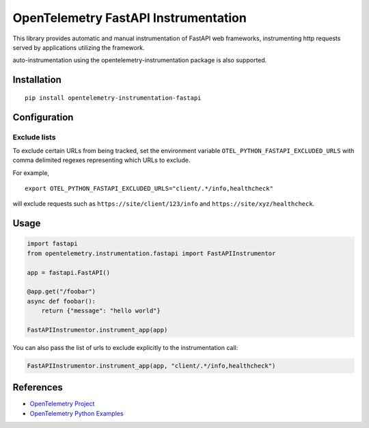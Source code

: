 OpenTelemetry FastAPI Instrumentation
=======================================

|pypi|

.. |pypi| image:: https://badge.fury.io/py/opentelemetry-instrumentation-fastapi.svg
   :target: https://pypi.org/project/opentelemetry-instrumentation-fastapi/


This library provides automatic and manual instrumentation of FastAPI web frameworks,
instrumenting http requests served by applications utilizing the framework.

auto-instrumentation using the opentelemetry-instrumentation package is also supported.

Installation
------------

::

    pip install opentelemetry-instrumentation-fastapi

Configuration
-------------

Exclude lists
*************
To exclude certain URLs from being tracked, set the environment variable ``OTEL_PYTHON_FASTAPI_EXCLUDED_URLS`` with comma delimited regexes representing which URLs to exclude.

For example,

::

    export OTEL_PYTHON_FASTAPI_EXCLUDED_URLS="client/.*/info,healthcheck"

will exclude requests such as ``https://site/client/123/info`` and ``https://site/xyz/healthcheck``.


Usage
-----

.. code-block:: python

    import fastapi
    from opentelemetry.instrumentation.fastapi import FastAPIInstrumentor

    app = fastapi.FastAPI()

    @app.get("/foobar")
    async def foobar():
        return {"message": "hello world"}

    FastAPIInstrumentor.instrument_app(app)

You can also pass the list of urls to exclude explicitly to the instrumentation call:

.. code-block:: python

    FastAPIInstrumentor.instrument_app(app, "client/.*/info,healthcheck")

References
----------

* `OpenTelemetry Project <https://opentelemetry.io/>`_
* `OpenTelemetry Python Examples <https://github.com/open-telemetry/opentelemetry-python/tree/main/docs/examples>`_
